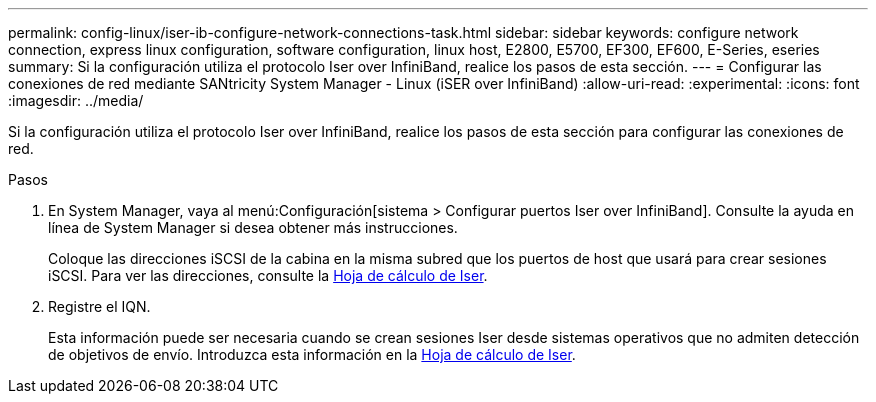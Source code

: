 ---
permalink: config-linux/iser-ib-configure-network-connections-task.html 
sidebar: sidebar 
keywords: configure network connection, express linux configuration, software configuration, linux host, E2800, E5700, EF300, EF600, E-Series, eseries 
summary: Si la configuración utiliza el protocolo Iser over InfiniBand, realice los pasos de esta sección. 
---
= Configurar las conexiones de red mediante SANtricity System Manager - Linux (iSER over InfiniBand)
:allow-uri-read: 
:experimental: 
:icons: font
:imagesdir: ../media/


[role="lead"]
Si la configuración utiliza el protocolo Iser over InfiniBand, realice los pasos de esta sección para configurar las conexiones de red.

.Pasos
. En System Manager, vaya al menú:Configuración[sistema > Configurar puertos Iser over InfiniBand]. Consulte la ayuda en línea de System Manager si desea obtener más instrucciones.
+
Coloque las direcciones iSCSI de la cabina en la misma subred que los puertos de host que usará para crear sesiones iSCSI. Para ver las direcciones, consulte la xref:iser-ib-worksheet-concept.adoc[Hoja de cálculo de Iser].

. Registre el IQN.
+
Esta información puede ser necesaria cuando se crean sesiones Iser desde sistemas operativos que no admiten detección de objetivos de envío. Introduzca esta información en la xref:iser-ib-worksheet-concept.adoc[Hoja de cálculo de Iser].


